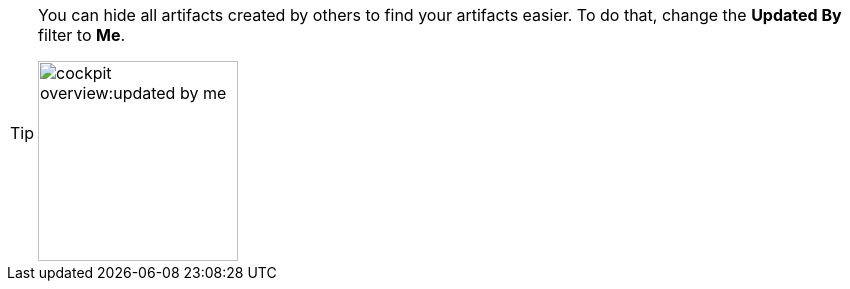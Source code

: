 [TIP]
====
You can hide all artifacts created by others to find your artifacts easier. To do that, change the *Updated By* filter to *Me*.

image:cockpit-overview:updated-by-me.png[width=200]
====
